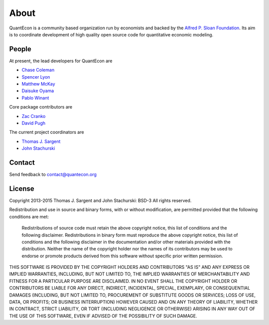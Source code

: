 .. _about:

*****
About
*****

QuantEcon is a community based organization run by economists 
and backed by the `Alfred P. Sloan Foundation <http://www.sloan.org/>`_.
Its aim is to coordinate development of high quality open source code for
quantitative economic modeling.

People
======

At present, the lead developers for QuantEcon are

* `Chase Coleman <https://github.com/cc7768>`_
* `Spencer Lyon <https://github.com/spencerlyon2>`_
* `Matthew McKay <https://github.com/mmcky>`_
* `Daisuke Oyama <http://www.oyama.e.u-tokyo.ac.jp/>`_
* `Pablo Winant <http://www.mosphere.fr/>`_


Core package contributors are

* `Zac Cranko <https://github.com/ZacCranko>`_
* `David Pugh <http://www.linkedin.com/in/davidrpugh>`_


The current project coordinators are

* `Thomas J. Sargent <https://files.nyu.edu/ts43/public/>`_
* `John Stachurski <http://johnstachurski.net>`_

Contact
=======

Send feedback to `contact\@quantecon.org <contact@quantecon.org>`_

License
=======

Copyright 2013-2015 Thomas J. Sargent and John Stachurski: BSD-3 All rights reserved.

Redistribution and use in source and binary forms, with or without modification, are permitted provided that the following conditions are met:


	Redistributions of source code must retain the above copyright notice, this list of conditions and the following disclaimer.
	Redistributions in binary form must reproduce the above copyright notice, this list of conditions and the following disclaimer in the documentation and/or other materials provided with the distribution.
	Neither the name of the copyright holder nor the names of its contributors may be used to endorse or promote products derived from this software without specific prior written permission.


THIS SOFTWARE IS PROVIDED BY THE COPYRIGHT HOLDERS AND CONTRIBUTORS "AS IS" AND ANY EXPRESS OR IMPLIED WARRANTIES, INCLUDING, BUT NOT LIMITED TO, THE IMPLIED WARRANTIES OF MERCHANTABILITY AND FITNESS FOR A PARTICULAR PURPOSE ARE DISCLAIMED. IN NO EVENT SHALL THE COPYRIGHT HOLDER OR CONTRIBUTORS BE LIABLE FOR ANY DIRECT, INDIRECT,
INCIDENTAL, SPECIAL, EXEMPLARY, OR CONSEQUENTIAL DAMAGES (INCLUDING, BUT NOT LIMITED TO, PROCUREMENT OF SUBSTITUTE GOODS OR SERVICES; LOSS OF USE, DATA, OR PROFITS; OR BUSINESS INTERRUPTION) HOWEVER CAUSED AND ON ANY THEORY OF LIABILITY, WHETHER IN CONTRACT, STRICT LIABILITY, OR TORT (INCLUDING NEGLIGENCE OR OTHERWISE) ARISING IN ANY
WAY OUT OF THE USE OF THIS SOFTWARE, EVEN IF ADVISED OF THE POSSIBILITY OF SUCH DAMAGE.
